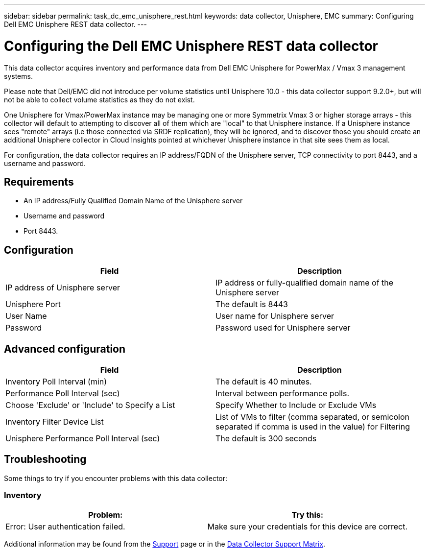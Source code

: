 ---
sidebar: sidebar
permalink: task_dc_emc_unisphere_rest.html
keywords: data collector, Unisphere, EMC 
summary: Configuring Dell EMC Unisphere REST data collector.
---

= Configuring the Dell EMC Unisphere REST data collector
:toc: macro
:hardbreaks:
:toclevels: 2
:nofooter:
:icons: font
:linkattrs:
:imagesdir: ./media/

[.lead] 
This data collector acquires inventory and performance data from Dell EMC Unisphere for PowerMax / Vmax 3 management systems.

Please note that Dell/EMC did not introduce per volume statistics until Unisphere 10.0 - this data collector support 9.2.0+, but will not be able to collect volume statistics as they do not exist.

One Unisphere for Vmax/PowerMax instance may be managing one or more Symmetrix Vmax 3 or higher storage arrays - this collector will default to attempting to discover all of them which are "local" to that Unisphere instance. If a Unisphere instance sees "remote" arrays (i.e those connected via SRDF replication), they will be ignored, and to discover those you should create an additional Unisphere collector in Cloud Insights pointed at whichever Unisphere instance in that site sees them as local.

For configuration, the data collector requires an IP address/FQDN of the Unisphere server, TCP connectivity to port 8443, and a username and password.

////
== Terminology

Cloud Insights acquires the following inventory information from the Unisphere data collector. For each asset type acquired, the most common terminology used for this asset is shown. When viewing or troubleshooting this data collector, keep the following terminology in mind:

[cols=2*, options="header", cols"50,50"]
|===
|Vendor/Model Term | Cloud Insights Term
|Cluster|Storage
|Port controller|Storage Node
|Masking View|Volume Map, Volume Mask
|===

Note: These are common terminology mappings only and might not represent every case for this data collector.
////


== Requirements

* An IP address/Fully Qualified Domain Name of the Unisphere server
* Username and password
* Port 8443. 



== Configuration

[cols=2*, options="header", cols"50,50"]
|===
|Field|Description
|IP address of Unisphere server|IP address or fully-qualified domain name of the Unisphere server
|Unisphere Port|The default is 8443
|User Name|User name for Unisphere server
|Password|Password used for Unisphere server
|===


== Advanced configuration

[cols=2*, options="header", cols"50,50"]
|===
|Field|Description
|Inventory Poll Interval (min)|The default is 40 minutes.
|Performance Poll Interval (sec)|Interval between performance polls. 
|Choose 'Exclude' or 'Include' to Specify a List|Specify Whether to Include or Exclude VMs
|Inventory Filter Device List |List of VMs to filter (comma separated, or semicolon separated if comma is used in the value) for Filtering 
|Unisphere Performance Poll Interval (sec)|The default is 300 seconds
|===


== Troubleshooting
Some things to try if you encounter problems with this data collector:

=== Inventory

[cols=2*, options="header", cols"50,50"]
|===
|Problem:|Try this:
|Error: User authentication failed.
|Make sure your credentials for this device are correct.
|===


Additional information may be found from the link:concept_requesting_support.html[Support] page or in the link:https://docs.netapp.com/us-en/cloudinsights/CloudInsightsDataCollectorSupportMatrix.pdf[Data Collector Support Matrix].

